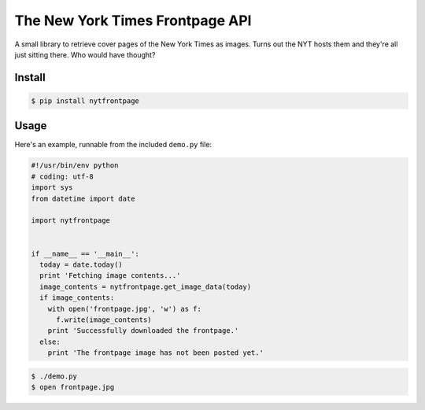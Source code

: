 The New York Times Frontpage API
================================

A small library to retrieve cover pages of the New York Times as images. Turns
out the NYT hosts them and they're all just sitting there. Who would have
thought?

Install
-------

.. code-block:: shell

  $ pip install nytfrontpage

Usage
-----

Here's an example, runnable from the included ``demo.py`` file:

.. code-block:: python

  #!/usr/bin/env python
  # coding: utf-8
  import sys
  from datetime import date

  import nytfrontpage


  if __name__ == '__main__':
    today = date.today()
    print 'Fetching image contents...'
    image_contents = nytfrontpage.get_image_data(today)
    if image_contents:
      with open('frontpage.jpg', 'w') as f:
        f.write(image_contents)
      print 'Successfully downloaded the frontpage.'
    else:
      print 'The frontpage image has not been posted yet.'

.. code-block:: shell

  $ ./demo.py
  $ open frontpage.jpg

.. image:: frontpage.jpg
